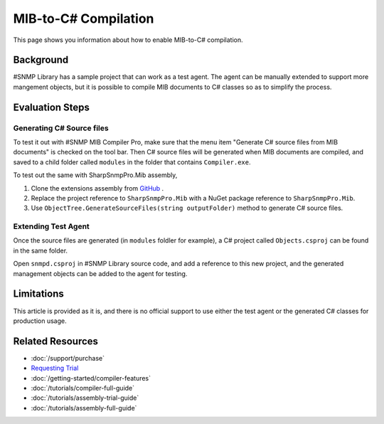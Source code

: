 MIB-to-C# Compilation
=====================

This page shows you information about how to enable MIB-to-C# compilation.

Background
----------
#SNMP Library has a sample project that can work as a test agent. The agent can
be manually extended to support more mangement objects, but it is possible to
compile MIB documents to C# classes so as to simplify the process.

Evaluation Steps
----------------

Generating C# Source files
^^^^^^^^^^^^^^^^^^^^^^^^^^
To test it out with #SNMP MIB Compiler Pro, make sure that the menu item
"Generate C# source files from MIB documents" is checked on the tool bar. Then
C# source files will be generated when MIB documents are compiled, and saved to
a child folder called ``modules`` in the folder that contains ``Compiler.exe``.

To test out the same with SharpSnmpPro.Mib assembly,

#. Clone the extensions assembly from
   `GitHub <https://github.com/lextudio/sharpsnmppro.mib.extensions>`_ .
#. Replace the project reference to ``SharpSnmpPro.Mib`` with a NuGet package
   reference to ``SharpSnmpPro.Mib``.
#. Use ``ObjectTree.GenerateSourceFiles(string outputFolder)`` method to
   generate C# source files.

.. warning: This GitHub repo does not work with the Trial edition of `SharpSnmpPro.Mib`.

Extending Test Agent
^^^^^^^^^^^^^^^^^^^^
Once the source files are generated (in ``modules`` foldler for example), a
C# project called ``Objects.csproj`` can be found in the same folder.

Open ``snmpd.csproj`` in #SNMP Library source code, and add a reference to this
new project, and the generated management objects can be added to the agent for
testing.

Limitations
-----------
This article is provided as it is, and there is no official support to use
either the test agent or the generated C# classes for production usage.

Related Resources
-----------------

- :doc:`/support/purchase`
- `Requesting Trial <https://www.sharpsnmp.com/#contact-us>`_
- :doc:`/getting-started/compiler-features`
- :doc:`/tutorials/compiler-full-guide`
- :doc:`/tutorials/assembly-trial-guide`
- :doc:`/tutorials/assembly-full-guide`
